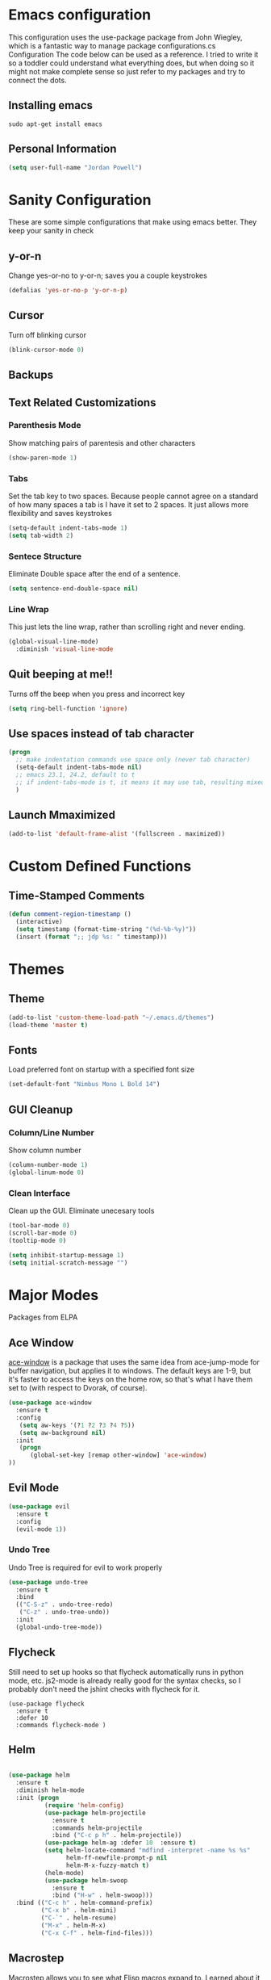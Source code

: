* Emacs configuration

This configuration uses the use-package package from John Wiegley, which is a fantastic way to manage package configurations.cs Configuration
The code below can be used as a reference. I tried to write it so a toddler could understand what everything does, but when doing so it might not make complete sense so just refer to my packages and try to connect the dots.

** Installing emacs
#+BEGIN_SRC 
sudo apt-get install emacs   
#+END_SRC

** Personal Information
#+BEGIN_SRC emacs-lisp
(setq user-full-name "Jordan Powell")
#+END_SRC

* Sanity Configuration
  These are some simple configurations that make using emacs better.
They keep your sanity in check
** y-or-n

Change yes-or-no to y-or-n; saves you a couple keystrokes
#+BEGIN_SRC emacs-lisp
(defalias 'yes-or-no-p 'y-or-n-p)
#+END_SRC

** Cursor
Turn off blinking cursor
#+BEGIN_SRC emacs-lisp
(blink-cursor-mode 0)
#+END_SRC

** Backups


** Text Related Customizations
*** Parenthesis Mode

Show matching pairs of parentesis and other characters

#+BEGIN_SRC emacs-lisp
(show-paren-mode 1)
#+END_SRC

*** Tabs

Set the tab key to two spaces. Because people cannot agree on a standard of how many spaces a
tab is I have it set to 2 spaces. It just allows more flexibility and saves keystrokes

#+BEGIN_SRC emacs-lisp
(setq-default indent-tabs-mode 1)
(setq tab-width 2)
#+END_SRC

*** Sentece Structure

Eliminate Double space after the end of a sentence.

#+BEGIN_SRC emacs-lisp
(setq sentence-end-double-space nil)
#+END_SRC

*** Line Wrap

This just lets the line wrap, rather than scrolling right and never ending.
#+BEGIN_SRC emacs-lisp
(global-visual-line-mode)
  :diminish 'visual-line-mode
#+END_SRC

** Quit beeping at me!!

Turns off the beep when you press and incorrect key

#+BEGIN_SRC emacs-lisp
(setq ring-bell-function 'ignore)
#+END_SRC

** Use spaces instead of tab character

#+BEGIN_SRC emacs-lisp
(progn
  ;; make indentation commands use space only (never tab character)
  (setq-default indent-tabs-mode nil)
  ;; emacs 23.1, 24.2, default to t
  ;; if indent-tabs-mode is t, it means it may use tab, resulting mixed space and tab
  )

#+END_SRC

** Launch Mmaximized

#+BEGIN_SRC emacs-lisp
(add-to-list 'default-frame-alist '(fullscreen . maximized))
#+END_SRC

* Custom Defined Functions
** Time-Stamped Comments

#+BEGIN_SRC emacs-lisp
(defun comment-region-timestamp ()
  (interactive)
  (setq timestamp (format-time-string "(%d-%b-%y)"))
  (insert (format ";; jdp %s: " timestamp)))

#+END_SRC

* Themes
** Theme

#+BEGIN_SRC emacs-lisp 
(add-to-list 'custom-theme-load-path "~/.emacs.d/themes") 
(load-theme 'master t)

#+END_SRC

** Fonts
Load preferred font on startup with a specified font size

#+BEGIN_SRC emacs-lisp
(set-default-font "Nimbus Mono L Bold 14")

#+END_SRC

** GUI Cleanup
*** Column/Line Number

Show column number

#+BEGIN_SRC emacs-lisp
(column-number-mode 1)
(global-linum-mode 0)
#+END_SRC

*** Clean Interface

Clean up the GUI. Eliminate unecesary tools

#+BEGIN_SRC emacs-lisp
(tool-bar-mode 0)
(scroll-bar-mode 0)
(tooltip-mode 0)

(setq inhibit-startup-message 1)
(setq initial-scratch-message "")

#+END_SRC

* Major Modes
Packages from ELPA
** Ace Window

[[https://github.com/abo-abo/ace-window][ace-window]] is a package that uses the same idea from ace-jump-mode for
buffer navigation, but applies it to windows. The default keys are
1-9, but it's faster to access the keys on the home row, so that's
what I have them set to (with respect to Dvorak, of course).

#+begin_src emacs-lisp
(use-package ace-window
  :ensure t
  :config
   (setq aw-keys '(?1 ?2 ?3 ?4 ?5))
   (setq aw-background nil)
  :init
   (progn
      (global-set-key [remap other-window] 'ace-window)
))

#+end_src

** Evil Mode

#+begin_src emacs-lisp
(use-package evil
  :ensure t
  :config
  (evil-mode 1))
#+end_src 

*** Undo Tree
Undo Tree is required for evil to work properly
#+BEGIN_SRC emacs-lisp
(use-package undo-tree
  :ensure t
  :bind
  (("C-S-z" . undo-tree-redo)
   ("C-z" . undo-tree-undo))
  :init
  (global-undo-tree-mode))

#+END_SRC

** Flycheck

Still need to set up hooks so that flycheck automatically runs in
python mode, etc. js2-mode is already really good for the syntax
checks, so I probably don't need the jshint checks with flycheck for
it.

#+begin_src 
(use-package flycheck
  :ensure t
  :defer 10
  :commands flycheck-mode )
#+end_src

** Helm

#+BEGIN_SRC emacs-lisp

(use-package helm
  :ensure t
  :diminish helm-mode
  :init (progn
          (require 'helm-config)
          (use-package helm-projectile
            :ensure t
            :commands helm-projectile
            :bind ("C-c p h" . helm-projectile))
          (use-package helm-ag :defer 10  :ensure t)
          (setq helm-locate-command "mdfind -interpret -name %s %s"
                helm-ff-newfile-prompt-p nil
                helm-M-x-fuzzy-match t)
          (helm-mode)
          (use-package helm-swoop
            :ensure t
            :bind ("H-w" . helm-swoop)))
  :bind (("C-c h" . helm-command-prefix)
         ("C-x b" . helm-mini)
         ("C-`" . helm-resume)
         ("M-x" . helm-M-x)
         ("C-x C-f" . helm-find-files))) 

#+END_SRC   

** Macrostep

Macrostep allows you to see what Elisp macros expand to. Learned about
it from the [[https://www.youtube.com/watch?v%3D2TSKxxYEbII][package highlight talk for use-package]].

#+begin_src 
(use-package macrostep
  :ensure t
  :bind ("C-h e" . macrostep-expand)
        ("C-h c" . macrostep-collapse))
#+end_src

** Magit

A great interface for git projects. It's much more pleasant to use
than the git interface on the command line. Use an easy keybinding to
access magit.

#+begin_src 
(use-package magit
  :ensure t
  :bind ("C-c g" . magit-status))
#+end_src

*** Fullscreen magit

#+BEGIN_QUOTE
The following code makes magit-status run alone in the frame, and then
restores the old window configuration when you quit out of magit.

No more juggling windows after commiting. It's magit bliss.
#+END_QUOTE
[[http://whattheemacsd.com/setup-magit.el-01.html][Source: Magnar Sveen]]

#+begin_src 
;; full screen magit-status
(defadvice magit-status (around magit-fullscreen activate)
  (window-configuration-to-register :magit-fullscreen)
  ad-do-it
  (delete-other-windows))

(defun magit-quit-session ()
  "Restores the previous window configuration and kills the magit buffer"
  (interactive)
  (kill-buffer)
  (jump-to-register :magit-fullscreen))
#+end_src

** Org mode

Truly the way to [[http://orgmode.org/][live life in plain text]]. I mainly use it to take
notes and save executable source blocks. I'm also starting to make use
of its agenda, timestamping, and capturing features.

It goes without saying that I also use it to manage my Emacs config.

*** Installation

Although Org mode ships with Emacs, the latest version can be installed externally. The configuration here follows the [[http://orgmode.org/elpa.html][Org mode ELPA installation instructions]].

#+BEGIN_SRC emacs-lisp 
(use-package org
  :ensure t
  :ensure org-plus-contrib)
#+END_SRC

org-bullets is a graphic overlay for org mode. Replaces colored astericks with bullet points

#+BEGIN_SRC emacs-lisp 
(use-package org-bullets
  :ensure t
  :config
  (add-hook 'org-mode-hook (lambda () (org-bullets-mode 1))))


#+END_SRC
On Org mode version 9 I wasn't able to execute source blocks out of the box. [[https://emacs.stackexchange.com/a/28604][Others have ran into the same issue too]]. The solution is to remove the .elc files from the package directory:

#+BEGIN_SRC sh :var ORG_DIR=(let* ((org-v (cadr (split-string (org-version nil t) "@"))) (len (length org-v))) (substring org-v 1 (- len 2)))
rm ${ORG_DIR}/*.elc
#+END_SRC

*** Org activation bindings

Set up some global key bindings that integrate with Org Mode features.

#+begin_src emacs-lisp
(bind-key "C-c l" 'org-store-link)
(bind-key "C-c c" 'org-capture)
(bind-key "C-c a" 'org-agenda)
#+end_src

*** Org agenda

Learned about [[https://github.com/sachac/.emacs.d/blob/83d21e473368adb1f63e582a6595450fcd0e787c/Sacha.org#org-agenda][this =delq= and =mapcar= trick from Sacha Chua's config]].

#+begin_src emacs-lisp 
(setq org-agenda-files
      (delq nil
            (mapcar (lambda (x) (and (file-exists-p x) x))
                    '("~/Dropbox/Agenda"))))
#+end_src

*** Org capture

#+begin_src emacs-lisp

(bind-key "C-c c" 'org-capture)
(setq org-default-notes-file "~/Dropbox/Notes/notes.org")
#+end_src

*** Org setup

Speed commands are a nice and quick way to perform certain actions
while at the beginning of a heading. It's not activated by default.

See the doc for speed keys by checking out [[elisp:(info%20"(org)%20speed%20keys")][the documentation for
speed keys in Org mode]].

#+begin_src emacs-lisp
(setq org-use-speed-commands t)
#+end_src

#+begin_src emacs-lisp
(setq org-image-actual-width 550)
#+end_src

#+BEGIN_SRC emacs-lisp
(setq org-highlight-latex-and-related '(latex script entities))
#+END_SRC

*** Org tags

The default value is -77, which is weird for smaller width windows.
I'd rather have the tags align horizontally with the header. 45 is a
good column number to do that.

#+begin_src emacs-lisp
(setq org-tags-column 45)
#+end_src

*** Org babel languages

#+begin_src emacs-lisp
(org-babel-do-load-languages
 'org-babel-load-languages
 '((python . t)
   (C . t)
   (calc . t)
   (latex . t)
   (java . t)
   (ruby . t)
   (lisp . t)
   (scheme . t)
   (shell . t)
   (sqlite . t)
   (js . t)))

(defun my-org-confirm-babel-evaluate (lang body)
  "Do not confirm evaluation for these languages."
  (not (or (string= lang "C")
           (string= lang "java")
           (string= lang "python")
           (string= lang "emacs-lisp")
           (string= lang "sqlite"))))
(setq org-confirm-babel-evaluate 'my-org-confirm-babel-evaluate)
#+end_src

*** Org babel/source blocks

I like to have source blocks properly syntax highlighted and with the
editing popup window staying within the same window so all the windows
don't jump around. Also, having the top and bottom trailing lines in
the block is a waste of space, so we can remove them.

I noticed that fontification doesn't work with markdown mode when the
block is indented after editing it in the org src buffer---the leading
#s for headers don't get fontified properly because they appear as Org
comments. Setting ~org-src-preserve-indentation~ makes things
consistent as it doesn't pad source blocks with leading spaces.

#+begin_src emacs-lisp 
(setq org-src-fontify-natively t
      org-src-window-setup 'current-window
      org-src-strip-leading-and-trailing-blank-lines t
      org-src-preserve-indentation t
      org-src-tab-acts-natively t)
#+end_src

*** Org exporting
*** LaTeX exporting

I've had issues with getting BiBTeX to work correctly with the LaTeX exporter for PDF exporting. By changing the command to `latexmk` references appear in the PDF output like they should. Source: http://tex.stackexchange.com/a/161619.

#+BEGIN_SRC emacs-lisp
(setq org-latex-pdf-process (list "latexmk -pdf %f"))
#+END_SRC

** Which Key

#+BEGIN_SRC emacs-lisp
(use-package which-key
  :ensure t
  :config
  (which-key-mode))
#+END_SRC

* Misc
** Display Time

When displaying the time with =display-time-mode=, I don't care about
the load average.

#+begin_src 
(setq display-time-default-load-average nil)
#+end_src

** Display Battery Mode

See the documentation for =battery-mode-line-format= for the format
characters.

#+begin_src 
(setq battery-mode-line-format "[%b%p%% %t]")
#+end_src

** Custom Var doc

This section will create a custom file "custom.el" that will store custom variables defined by the user. 


#+begin_src emacs-lisp
(setq custom-file (expand-file-name "custom.el" user-emacs-directory))
(load custom-file)
#+end_src
 
* Language Agnostic
** C/C++
*** Keybindings
#+BEGIN_SRC emacs-lisp
(use-package c++-mode
  :diminish
  :bind
       (("<f5>" . recompile)
        ("<f4>" . compile)))
		
#+END_SRC

** Lisp 
#+BEGIN_SRC emacs-lisp
(use-package emacs-lisp-mode
   :bind 
       ("C-j" . eval-print-last-sexp))

#+END_SRC

* Mode Line
** Icons

#+BEGIN_SRC emacs-lisp
(use-package mode-icons
  :ensure t
  :config
  (mode-icons-mode t))
#+END_SRC

